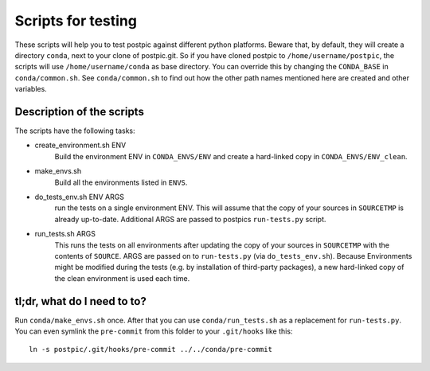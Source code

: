 
Scripts for testing
===================

These scripts will help you to test postpic against different python platforms.
Beware that, by default, they will create a directory ``conda``, next to your clone of postpic.git.
So if you have cloned postpic to ``/home/username/postpic``, the scripts will use ``/home/username/conda`` as base directory.
You can override this by changing the ``CONDA_BASE`` in ``conda/common.sh``.
See ``conda/common.sh`` to find out how the other path names mentioned here are created and other variables.

Description of the scripts
--------------------------

The scripts have the following tasks:

* create_environment.sh ENV
    Build the environment ENV in ``CONDA_ENVS/ENV`` and create a hard-linked copy in ``CONDA_ENVS/ENV_clean``.

* make_envs.sh
    Build all the environments listed in ``ENVS``.

* do_tests_env.sh ENV ARGS
    run the tests on a single environment ENV. This will assume that the copy of your sources in ``SOURCETMP`` is already up-to-date.
    Additional ARGS are passed to postpics ``run-tests.py`` script.

* run_tests.sh ARGS
    This runs the tests on all environments after updating the copy of your sources in ``SOURCETMP`` with the contents of ``SOURCE``.
    ARGS are passed on to ``run-tests.py`` (via ``do_tests_env.sh``). Because Environments might be modified during the tests (e.g. by installation of
    third-party packages), a new hard-linked copy of the clean environment is used each time.

tl;dr, what do I need to to?
----------------------------

Run ``conda/make_envs.sh`` once. After that you can use ``conda/run_tests.sh`` as a replacement for ``run-tests.py``. You can even symlink the ``pre-commit`` from this folder to your ``.git/hooks`` like this::

  ln -s postpic/.git/hooks/pre-commit ../../conda/pre-commit

